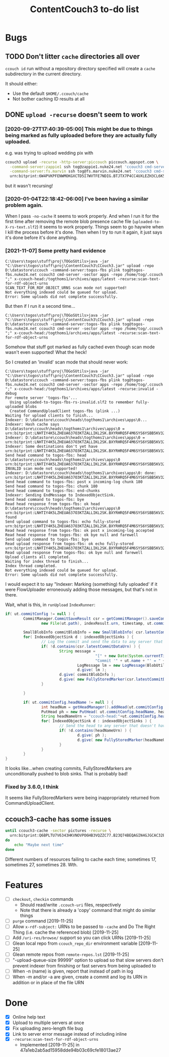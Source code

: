 #+TITLE: ContentCouch3 to-do list

* Bugs

** TODO Don't litter ~cache~ directories all over

~ccouch id~ run without a repository directory specified will create a
~cache~ subdirectory in the current directory.

It should either:
- Use the default ~$HOME/.ccouch/cache~
- Not bother caching ID results at all

** DONE ~upload -recurse~ doesn't seem to work

*** [2020-09-27T17:40:39-05:00] This might be due to things being marked as fully uploaded before they are actually fully uploaded.

e.g. was trying to upload wedding pix with
#+BEGIN_SRC sh
ccouch3 upload -recurse -http-server:piccouch piccouch.appspot.com \
  -command-server:zappie1 ssh tog@zappie1.nuke24.net 'ccouch3 cmd-server -sector '\''pictures'\''' ';' \
  -command-server:fs.marvin ssh tog@fs.marvin.nuke24.net 'ccouch3 cmd-server -sector '\''pictures'\''' ';' \
  urn:bitprint:6W4PVKPFENWMOKGXCTD5I7WVTFE7NDIG.BTJTX7P4CC4UXLEZH3CL6K5PAW37NLUICWYMZUY
#+END_SRC

but it wasn't recursing!

*** [2020-01-04T22:18:42-06:00] I've been having a similar problem again.
When I pass ~-no-cache~ it seems to work properly.
And when I run it for the first time after removing the remote blob presence cache file
(~uploaded-to-X-rs-text.slf2~) it seems to work properly.
Things seem to go haywire when I kill the process before it's done.
Then when I try to run it again, it just says it's done before it's done anything.

*** [2021-11-07] Some pretty hard evidence

#+BEGIN_EXAMPLE
C:\Users\togos\stuff\proj\TOGoSUtils>java -jar "C:\Users\togos\stuff\proj\ContentCouch3\CCouch3.jar" upload -repo D:\datastore\ccouch -command-server:togos-fbs plink tog@togos-fbs.nuke24.net ccouch3 cmd-server -sector apps -repo /home/tog/.ccouch ";" x-ccouch-head:/togthoms1/archives/apps/latest -recurse:scan-text-for-rdf-object-urns
SCAN_TEXT_FOR_RDF_OBJECT_URNS scan mode not supported!
Not everything indexed could be queued for upload.
Error: Some uploads did not complete successfully.
#+END_EXAMPLE

But then if I run it a second time...

#+BEGIN_EXAMPLE
C:\Users\togos\stuff\proj\TOGoSUtils>java -jar "C:\Users\togos\stuff\proj\ContentCouch3\CCouch3.jar" upload -repo D:\datastore\ccouch -command-server:togos-fbs plink tog@togos-fbs.nuke24.net ccouch3 cmd-server -sector apps -repo /home/tog/.ccouch ";" x-ccouch-head:/togthoms1/archives/apps/latest -recurse:scan-text-for-rdf-object-urns
#+END_EXAMPLE

Somehow that stuff got marked as fully cached even though scan mode wasn't even supported!
What the heck!

So I created an 'invalid' scan mode that should never work:

#+BEGIN_EXAMPLE
C:\Users\togos\stuff\proj\TOGoSUtils>java -jar "C:\Users\togos\stuff\proj\ContentCouch3\CCouch3.jar" upload -repo D:\datastore\ccouch -command-server:togos-fbs plink tog@togos-fbs.nuke24.net ccouch3 cmd-server -sector apps -repo /home/tog/.ccouch ";" x-ccouch-head:/togthoms1/archives/apps/latest -recurse:invalid -debug
For remote server 'togos-fbs'...
  Using uploaded-to-togos-fbs-rs-invalid.slf2 to remember fully-uploaded blobs
  Created CommandUploadClient togos-fbs (plink ...)
Waiting for upload clients to finish...
Indexer: D:\datastore\ccouch\heads\togthoms1\archives\apps\0...
Indexer: Hash cache says D:\datastore\ccouch\heads\togthoms1\archives\apps\0 = urn:bitprint:LNHTIY4K5LZHEUA637O3KTZALLIKL2SK.BXYRHRQ5F4M6SYS6YSBB5KV32R7E5GSXTXJ2UTA
Indexer: D:\datastore\ccouch\heads\togthoms1\archives\apps\0 = urn:bitprint:LNHTIY4K5LZHEUA637O3KTZALLIKL2SK.BXYRHRQ5F4M6SYS6YSBB5KV32R7E5GSXTXJ2UTA
Indexer: Some destinations don't yet have urn:bitprint:LNHTIY4K5LZHEUA637O3KTZALLIKL2SK.BXYRHRQ5F4M6SYS6YSBB5KV32R7E5GSXTXJ2UTA
Send head command to togos-fbs: head D:\datastore\ccouch\heads\togthoms1\archives\apps\0 urn:bitprint:LNHTIY4K5LZHEUA637O3KTZALLIKL2SK.BXYRHRQ5F4M6SYS6YSBB5KV32R7E5GSXTXJ2UTA
INVALID scan mode not supported!
Indexer: D:\datastore\ccouch\heads\togthoms1\archives\apps\0: done: urn:bitprint:LNHTIY4K5LZHEUA637O3KTZALLIKL2SK.BXYRHRQ5F4M6SYS6YSBB5KV32R7E5GSXTXJ2UTA
Send head command to togos-fbs: post x incoming-log chunk 180
Send head command to togos-fbs: chunk 180
Send head command to togos-fbs: end-chunks
Indexer: Sending EndMessage to IndexedObjectSink.
Send head command to togos-fbs: bye
Read head response from togos-fbs: ok head D:\datastore\ccouch\heads\togthoms1\archives\apps\0 urn:bitprint:LNHTIY4K5LZHEUA637O3KTZALLIKL2SK.BXYRHRQ5F4M6SYS6YSBB5KV32R7E5GSXTXJ2UTA found
Send upload command to togos-fbs: echo fully-stored urn:bitprint:LNHTIY4K5LZHEUA637O3KTZALLIKL2SK.BXYRHRQ5F4M6SYS6YSBB5KV32R7E5GSXTXJ2UTA
Read head response from togos-fbs: ok post x incoming-log accepted
Read head response from togos-fbs: ok bye null and farewell
Send upload command to togos-fbs: bye
Read upload response from togos-fbs: ok echo fully-stored urn:bitprint:LNHTIY4K5LZHEUA637O3KTZALLIKL2SK.BXYRHRQ5F4M6SYS6YSBB5KV32R7E5GSXTXJ2UTA
Read upload response from togos-fbs: ok bye null and farewell
Upload clients all completed.
Waiting for index thread to finish...
Index thread completed.
Not everything indexed could be queued for upload.
Error: Some uploads did not complete successfully.
#+END_EXAMPLE

I would expect it to say "Indexer: Marking (something) fully uploaded' if it were FlowUploader erroneously
adding those messages, but that's not in there.

Wait, what is this, in ~runUpload~ ~IndexRunner~:

#+BEGIN_SRC java
                                        if( ut.commitConfig != null ) {
                                                CommitManager.CommitSaveResult csr = getCommitManager().saveCommit(
                                                        new File(ut.path), indexResult.urn, timestamp, ut.commitConfig );

                                                SmallBlobInfo commitBlobInfo = new SmallBlobInfo( csr.latestCommitDataUrn, csr.latestCommitData );
                                                for( IndexedObjectSink d : indexedObjectSinks ) {
                                                        // Log the commit and send the data to any server that doesn't have it
                                                        if( !d.contains(csr.latestCommitDataUrn) ) {
                                                                String message =
                                                                                "[" + new Date(System.currentTimeMillis()).toString() + "] Uploaded\n" +
                                                                                "Commit '" + ut.name + "' = " + csr.latestCommitUrn;
                                                                        LogMessage lm = new LogMessage(BlobUtil.bytes(message));
                                                                        d.give( lm );
                                                                d.give( commitBlobInfo );
                                                                d.give( new FullyStoredMarker(csr.latestCommitDataUrn) );
                                                        }

                                                }

                                                if( ut.commitConfig.headName != null ) {
                                                        int headNum = getHeadManager().addHead(ut.commitConfig.headName, 0, csr.latestCommitData);
                                                        PutHead ph = new PutHead( ut.commitConfig.headName, headNum, csr.latestCommitDataUrn );
                                                        String headNameUrn = "ccouch-head:"+ut.commitConfig.headName+"/"+headNum;
                                                        for( IndexedObjectSink d : indexedObjectSinks ) {
                                                                // Send the head to any server that doesn't have it
                                                                if( !d.contains(headNameUrn) ) {
                                                                        d.give( ph );
                                                                        d.give( new FullyStoredMarker(headNameUrn) );
                                                                }
                                                        }
                                                }
                                        }
#+END_SRC

It looks like...when creating commits, FullyStoredMarkers are unconditionally pushed to blob sinks.
That is probably bad!

*** Fixed by 3.6.0, I think

It seems like FullyStoredMarkers were being inappropriately returned from CommandUploadClient.

** ccouch3-cache has some issues

#+BEGIN_SRC sh
until ccouch3-cache -sector pictures -recurse \
  urn:bitprint:Q6BPLTU7V6343HKVNOVPO6HB3VQZZC77.B23Q74BEQAGIN4GJGCAC32EJ6OEWQL4LRTFA2TY
do
    echo "Maybe next time"
done
#+END_SRC

Different numbers of resources failing to cache each time; sometimes
17, sometimes 27, sometimes 28.  Wth.

* Features

- [ ] ~checkout~, ~checkin~ commands
  - Should read/write ~.ccouch-uri~ files, respectively
  - Note that there is already a 'copy' command that might do similar things
- [ ] ~purge~ command [2019-11-25]
- [ ] Allow ~x-rdf-subject:~ URNs to be passed to ~-cache~ and Do The Right Thing
  (i.e. cache the referenced blob) [2019-11-25]
- [ ] Add ~/uri-res/browse/~ support so you can click URNs [2019-11-25]
- [ ] Glean local repo from ~ccouch_repo_dir~ environment variable [2019-11-25]
- [ ] Glean remote repos from ~remote-repos.lst~ [2019-11-25]
- [ ] "-upload-queue-size 99999" option to upload
  so that slow servers don't prevent indexer from finishing or fast
  servers from being uploaded to
- [ ] When -n (name) is given, report that instead of path in log
- [ ] When -m and/or -a are given, create a commit and log its URN in addition or in place of the file URN

* Done

- [X] Online help text
- [X] Upload to multiple servers at once
- [X] Fix uploading zero-length file bug
- [X] Link to server error message instead of including inline
- [X] ~-recurse:scan-text-for-rdf-object-urns~
  - Implemented [2019-11-25] in 47a1eb2ab5ad15958dde94b03c69cfe18013ae27
